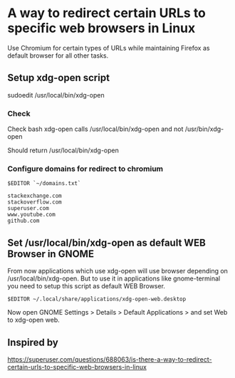 * A way to redirect certain URLs to specific web browsers in Linux

Use Chromium for certain types of URLs while maintaining Firefox as
default browser for all other tasks.

** Setup xdg-open script

sudoedit /usr/local/bin/xdg-open

*** Check

Check bash xdg-open calls /usr/local/bin/xdg-open and not
/usr/bin/xdg-open

Should return /usr/local/bin/xdg-open

*** Configure domains for redirect to chromium

#+BEGIN_EXAMPLE
    $EDITOR `~/domains.txt`
#+END_EXAMPLE

#+BEGIN_EXAMPLE
    stackexchange.com
    stackoverflow.com
    superuser.com
    www.youtube.com
    github.com
#+END_EXAMPLE

** Set /usr/local/bin/xdg-open as default WEB Browser in GNOME

From now applications which use xdg-open will use browser depending on
/usr/local/bin/xdg-open. But to use it in applications like
gnome-terminal you need to setup this script as default WEB Browser.

#+BEGIN_EXAMPLE
    $EDITOR ~/.local/share/applications/xdg-open-web.desktop
#+END_EXAMPLE

Now open GNOME Settings > Details > Default Applications > and set Web
to xdg-open web.

** Inspired by

[[https://superuser.com/questions/688063/is-there-a-way-to-redirect-certain-urls-to-specific-web-browsers-in-linux]]
